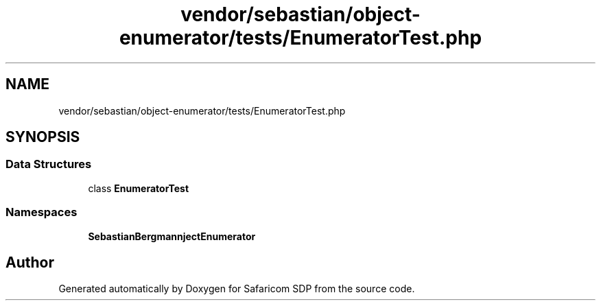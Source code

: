 .TH "vendor/sebastian/object-enumerator/tests/EnumeratorTest.php" 3 "Sat Sep 26 2020" "Safaricom SDP" \" -*- nroff -*-
.ad l
.nh
.SH NAME
vendor/sebastian/object-enumerator/tests/EnumeratorTest.php
.SH SYNOPSIS
.br
.PP
.SS "Data Structures"

.in +1c
.ti -1c
.RI "class \fBEnumeratorTest\fP"
.br
.in -1c
.SS "Namespaces"

.in +1c
.ti -1c
.RI " \fBSebastianBergmann\\ObjectEnumerator\fP"
.br
.in -1c
.SH "Author"
.PP 
Generated automatically by Doxygen for Safaricom SDP from the source code\&.

